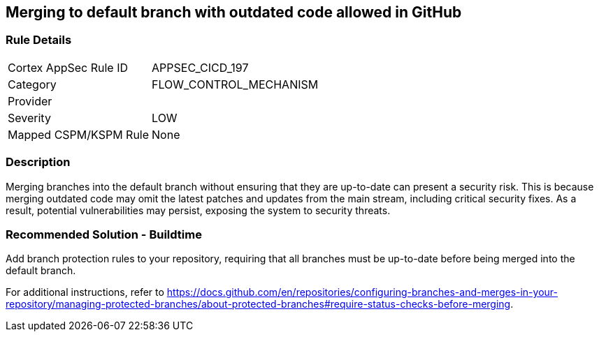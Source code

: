== Merging to default branch with outdated code allowed in GitHub

=== Rule Details

[cols="1,2"]
|===
|Cortex AppSec Rule ID |APPSEC_CICD_197
|Category |FLOW_CONTROL_MECHANISM
|Provider |
|Severity |LOW
|Mapped CSPM/KSPM Rule |None
|===


=== Description 

Merging branches into the default branch without ensuring that they are up-to-date can present a security risk. This is because merging outdated code may omit the latest patches and updates from the main stream, including critical security fixes. As a result, potential vulnerabilities may persist, exposing the system to security threats.

=== Recommended Solution - Buildtime

Add branch protection rules to your repository, requiring that all branches must be up-to-date before being merged into the default branch.

For additional instructions, refer to https://docs.github.com/en/repositories/configuring-branches-and-merges-in-your-repository/managing-protected-branches/about-protected-branches#require-status-checks-before-merging.

